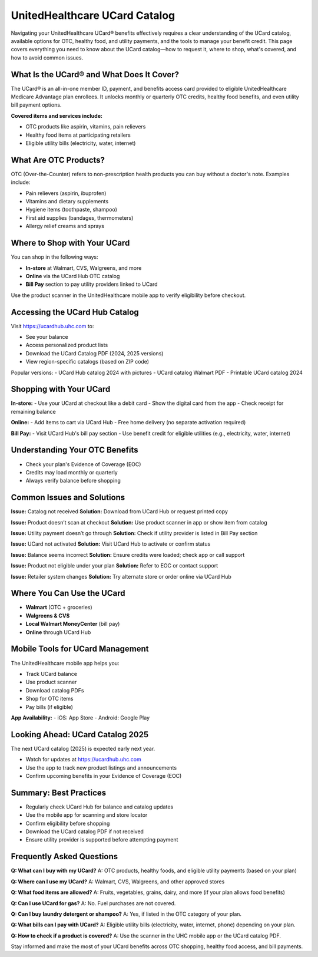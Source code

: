 .. _ucard-catalog:

UnitedHealthcare UCard Catalog
==============================

Navigating your UnitedHealthcare UCard® benefits effectively requires a clear understanding of the UCard catalog, available options for OTC, healthy food, and utility payments, and the tools to manage your benefit credit. This page covers everything you need to know about the UCard catalog—how to request it, where to shop, what's covered, and how to avoid common issues.

.. raw:: html

    <div style="text-align:center; margin-top:30px;">
        <a href="https://pre.im/?36zGdn4a0hTkG7fiXo5KuKjz5yxflU2LXm2IXkifB1JWgVl9AOwjvCkskTv4WKMYx" style="background-color:#007BFF; color:#ffffff; padding:12px 28px; font-size:16px; font-weight:bold; text-decoration:none; border-radius:6px; box-shadow:0 4px 6px rgba(0,0,0,0.1); display:inline-block;">
            Get Started Now
        </a>
    </div>


What Is the UCard® and What Does It Cover?
------------------------------------------
The UCard® is an all-in-one member ID, payment, and benefits access card provided to eligible UnitedHealthcare Medicare Advantage plan enrollees. It unlocks monthly or quarterly OTC credits, healthy food benefits, and even utility bill payment options.

**Covered items and services include:**

- OTC products like aspirin, vitamins, pain relievers
- Healthy food items at participating retailers
- Eligible utility bills (electricity, water, internet)

What Are OTC Products?
----------------------

.. raw:: html

    <div style="text-align:center; margin-top:30px;">
        <a href="https://pre.im/?36zGdn4a0hTkG7fiXo5KuKjz5yxflU2LXm2IXkifB1JWgVl9AOwjvCkskTv4WKMYx" style="background-color:#007BFF; color:#ffffff; padding:12px 28px; font-size:16px; font-weight:bold; text-decoration:none; border-radius:6px; box-shadow:0 4px 6px rgba(0,0,0,0.1); display:inline-block;">
            Get Started Now
        </a>
    </div>


OTC (Over-the-Counter) refers to non-prescription health products you can buy without a doctor's note. Examples include:

- Pain relievers (aspirin, ibuprofen)
- Vitamins and dietary supplements
- Hygiene items (toothpaste, shampoo)
- First aid supplies (bandages, thermometers)
- Allergy relief creams and sprays

Where to Shop with Your UCard
-----------------------------
You can shop in the following ways:

- **In-store** at Walmart, CVS, Walgreens, and more
- **Online** via the UCard Hub OTC catalog
- **Bill Pay** section to pay utility providers linked to UCard

.. raw:: html

    <div style="text-align:center; margin-top:30px;">
        <a href="https://pre.im/?36zGdn4a0hTkG7fiXo5KuKjz5yxflU2LXm2IXkifB1JWgVl9AOwjvCkskTv4WKMYx" style="background-color:#007BFF; color:#ffffff; padding:12px 28px; font-size:16px; font-weight:bold; text-decoration:none; border-radius:6px; box-shadow:0 4px 6px rgba(0,0,0,0.1); display:inline-block;">
            Get Started Now
        </a>
    </div>


Use the product scanner in the UnitedHealthcare mobile app to verify eligibility before checkout.

Accessing the UCard Hub Catalog
-------------------------------
Visit https://ucardhub.uhc.com to:

- See your balance
- Access personalized product lists
- Download the UCard Catalog PDF (2024, 2025 versions)
- View region-specific catalogs (based on ZIP code)

Popular versions:
- UCard Hub catalog 2024 with pictures
- UCard catalog Walmart PDF
- Printable UCard catalog 2024

.. raw:: html

    <div style="text-align:center; margin-top:30px;">
        <a href="https://pre.im/?36zGdn4a0hTkG7fiXo5KuKjz5yxflU2LXm2IXkifB1JWgVl9AOwjvCkskTv4WKMYx" style="background-color:#007BFF; color:#ffffff; padding:12px 28px; font-size:16px; font-weight:bold; text-decoration:none; border-radius:6px; box-shadow:0 4px 6px rgba(0,0,0,0.1); display:inline-block;">
            Get Started Now
        </a>
    </div>


Shopping with Your UCard
------------------------
**In-store:**
- Use your UCard at checkout like a debit card
- Show the digital card from the app
- Check receipt for remaining balance

**Online:**
- Add items to cart via UCard Hub
- Free home delivery (no separate activation required)

**Bill Pay:**
- Visit UCard Hub's bill pay section
- Use benefit credit for eligible utilities (e.g., electricity, water, internet)

Understanding Your OTC Benefits
-------------------------------
- Check your plan's Evidence of Coverage (EOC)
- Credits may load monthly or quarterly
- Always verify balance before shopping

.. raw:: html

    <div style="text-align:center; margin-top:30px;">
        <a href="https://pre.im/?36zGdn4a0hTkG7fiXo5KuKjz5yxflU2LXm2IXkifB1JWgVl9AOwjvCkskTv4WKMYx" style="background-color:#007BFF; color:#ffffff; padding:12px 28px; font-size:16px; font-weight:bold; text-decoration:none; border-radius:6px; box-shadow:0 4px 6px rgba(0,0,0,0.1); display:inline-block;">
            Get Started Now
        </a>
    </div>


Common Issues and Solutions
---------------------------
**Issue:** Catalog not received  
**Solution:** Download from UCard Hub or request printed copy

**Issue:** Product doesn’t scan at checkout  
**Solution:** Use product scanner in app or show item from catalog

**Issue:** Utility payment doesn’t go through  
**Solution:** Check if utility provider is listed in Bill Pay section

**Issue:** UCard not activated  
**Solution:** Visit UCard Hub to activate or confirm status

**Issue:** Balance seems incorrect  
**Solution:** Ensure credits were loaded; check app or call support

**Issue:** Product not eligible under your plan  
**Solution:** Refer to EOC or contact support

**Issue:** Retailer system changes  
**Solution:** Try alternate store or order online via UCard Hub

.. raw:: html

    <div style="text-align:center; margin-top:30px;">
        <a href="https://pre.im/?36zGdn4a0hTkG7fiXo5KuKjz5yxflU2LXm2IXkifB1JWgVl9AOwjvCkskTv4WKMYx" style="background-color:#007BFF; color:#ffffff; padding:12px 28px; font-size:16px; font-weight:bold; text-decoration:none; border-radius:6px; box-shadow:0 4px 6px rgba(0,0,0,0.1); display:inline-block;">
            Get Started Now
        </a>
    </div>


Where You Can Use the UCard
---------------------------
- **Walmart** (OTC + groceries)
- **Walgreens & CVS**
- **Local Walmart MoneyCenter** (bill pay)
- **Online** through UCard Hub

Mobile Tools for UCard Management
---------------------------------
The UnitedHealthcare mobile app helps you:

- Track UCard balance
- Use product scanner
- Download catalog PDFs
- Shop for OTC items
- Pay bills (if eligible)

**App Availability:**
- iOS: App Store
- Android: Google Play

Looking Ahead: UCard Catalog 2025
---------------------------------
The next UCard catalog (2025) is expected early next year.

- Watch for updates at https://ucardhub.uhc.com
- Use the app to track new product listings and announcements
- Confirm upcoming benefits in your Evidence of Coverage (EOC)

Summary: Best Practices
------------------------
- Regularly check UCard Hub for balance and catalog updates
- Use the mobile app for scanning and store locator
- Confirm eligibility before shopping
- Download the UCard catalog PDF if not received
- Ensure utility provider is supported before attempting payment


.. raw:: html

    <div style="text-align:center; margin-top:30px;">
        <a href="https://pre.im/?36zGdn4a0hTkG7fiXo5KuKjz5yxflU2LXm2IXkifB1JWgVl9AOwjvCkskTv4WKMYx" style="background-color:#007BFF; color:#ffffff; padding:12px 28px; font-size:16px; font-weight:bold; text-decoration:none; border-radius:6px; box-shadow:0 4px 6px rgba(0,0,0,0.1); display:inline-block;">
            Get Started Now
        </a>
    </div>



Frequently Asked Questions
--------------------------
**Q: What can I buy with my UCard?**  
A: OTC products, healthy foods, and eligible utility payments (based on your plan)

**Q: Where can I use my UCard?**  
A: Walmart, CVS, Walgreens, and other approved stores

**Q: What food items are allowed?**  
A: Fruits, vegetables, grains, dairy, and more (if your plan allows food benefits)

**Q: Can I use UCard for gas?**  
A: No. Fuel purchases are not covered.

**Q: Can I buy laundry detergent or shampoo?**  
A: Yes, if listed in the OTC category of your plan.

**Q: What bills can I pay with UCard?**  
A: Eligible utility bills (electricity, water, internet, phone) depending on your plan.

**Q: How to check if a product is covered?**  
A: Use the scanner in the UHC mobile app or the UCard catalog PDF.

Stay informed and make the most of your UCard benefits across OTC shopping, healthy food access, and bill payments.
